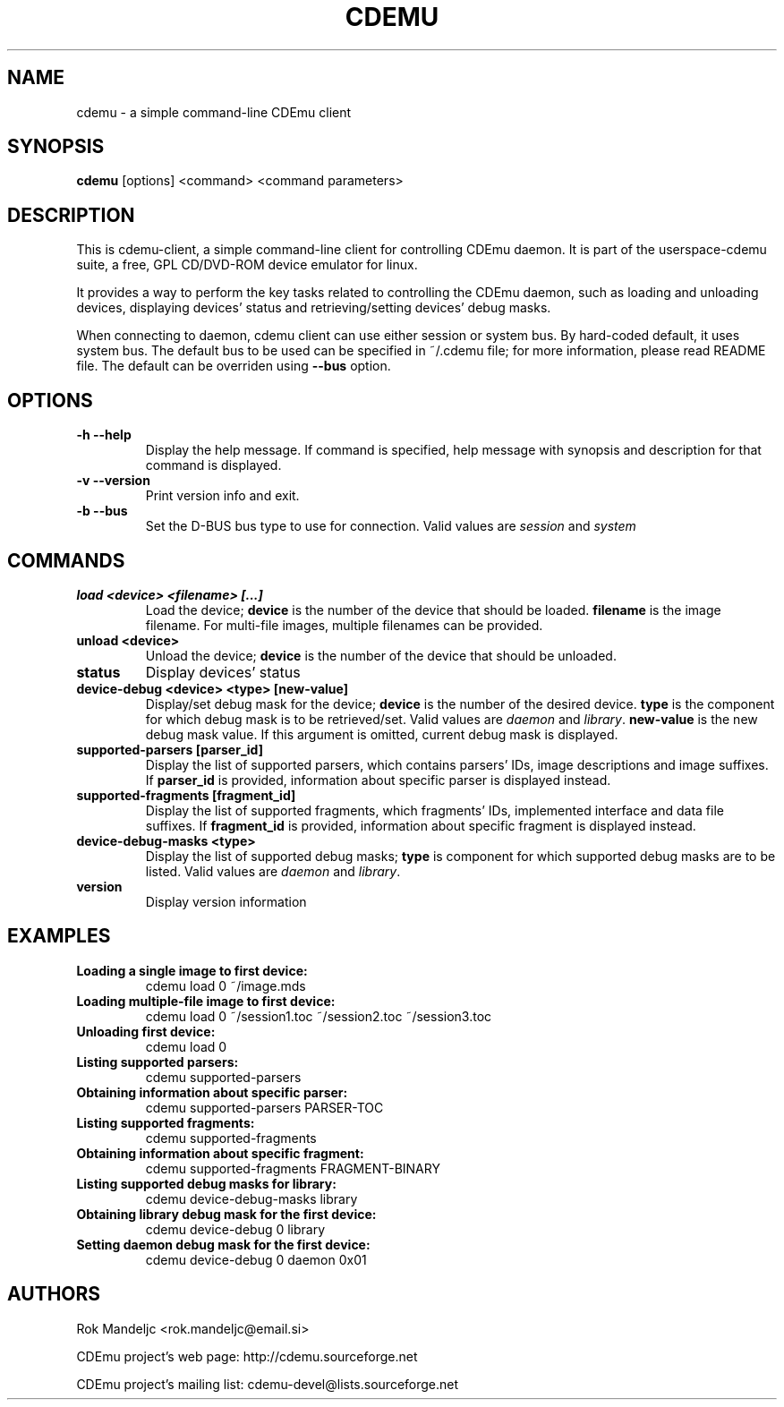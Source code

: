 .TH CDEMU 1 "December 28, 2007"
.SH NAME
cdemu \- a simple command-line CDEmu client
.SH SYNOPSIS
.B cdemu
[options]
<command>
<command parameters>
.SH DESCRIPTION
This is cdemu-client, a simple command-line client for controlling CDEmu daemon.
It is part of the userspace-cdemu suite, a free, GPL CD/DVD-ROM device emulator 
for linux.

It provides a way to perform the key tasks related to controlling the CDEmu
daemon, such as loading and unloading devices, displaying devices' status and
retrieving/setting devices' debug masks.

When connecting to daemon, cdemu client can use either session or system bus. By
hard-coded default, it uses system bus. The default bus to be used can be specified
in ~/.cdemu file; for more information, please read README file. The default can
be overriden using
.B --bus
option.
.SH OPTIONS
.TP
.B \-h --help
Display the help message. If command is specified, help message with 
synopsis and description for that command is displayed.
.TP
.B \-v --version
Print version info and exit.
.TP
.B \-b --bus
Set the D-BUS bus type to use for connection. Valid values are
.I session
and
.I system
. If no bus is specified, session bus is used by default.
.SH COMMANDS
.TP 
.B load <device> <filename> [...]
Load the device;
.B device
is the number of the device that should be loaded.
.B filename
is the image filename. For multi-file images, multiple filenames 
can be provided.
.TP
.B unload <device>
Unload the device;
.B device
is the number of the device that should be unloaded.
.TP
.B status
Display devices' status
.TP
.B device-debug <device> <type> [new-value]
Display/set debug mask for the device;
.B device
is the number of the desired device.
.B type
is the component for which debug mask is to be retrieved/set. Valid values
are
.I daemon
and
.IR library .
.B new-value
is the new debug mask value. If this argument is omitted, current debug mask is
displayed.
.TP
.B supported-parsers [parser_id]
Display the list of supported parsers, which contains parsers' IDs, image descriptions
and image suffixes. If 
.B parser_id
is provided, information about specific parser is displayed instead.
.TP
.B supported-fragments [fragment_id]
Display the list of supported fragments, which fragments' IDs, implemented interface
and data file suffixes. If 
.B fragment_id
is provided, information about specific fragment is displayed instead.
.TP
.B device-debug-masks <type>
Display the list of supported debug masks;
.B type
is component for which supported debug masks are to be listed. Valid values are
.I daemon
and
.IR library .
.TP
.B version
Display version information
.SH EXAMPLES
.TP
.B Loading a single image to first device:
cdemu load 0 ~/image.mds
.TP
.B Loading multiple-file image to first device:
cdemu load 0 ~/session1.toc ~/session2.toc ~/session3.toc
.TP
.B Unloading first device:
cdemu load 0
.TP
.B Listing supported parsers:
cdemu supported-parsers
.TP
.B Obtaining information about specific parser:
cdemu supported-parsers PARSER-TOC
.TP
.B Listing supported fragments:
cdemu supported-fragments
.TP
.B Obtaining information about specific fragment:
cdemu supported-fragments FRAGMENT-BINARY
.TP
.B Listing supported debug masks for library:
cdemu device-debug-masks library
.TP
.B Obtaining library debug mask for the first device:
cdemu device-debug 0 library
.TP 
.B Setting daemon debug mask for the first device:
cdemu device-debug 0 daemon 0x01
.SH AUTHORS
.PP
Rok Mandeljc <rok.mandeljc@email.si>
.PP
CDEmu project's web page: http://cdemu.sourceforge.net
.PP
CDEmu project's mailing list: cdemu-devel@lists.sourceforge.net
